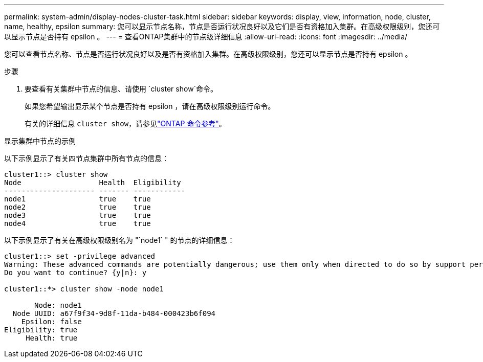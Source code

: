 ---
permalink: system-admin/display-nodes-cluster-task.html 
sidebar: sidebar 
keywords: display, view, information, node, cluster, name, healthy, epsilon 
summary: 您可以显示节点名称，节点是否运行状况良好以及它们是否有资格加入集群。在高级权限级别，您还可以显示节点是否持有 epsilon 。 
---
= 查看ONTAP集群中的节点级详细信息
:allow-uri-read: 
:icons: font
:imagesdir: ../media/


[role="lead"]
您可以查看节点名称、节点是否运行状况良好以及是否有资格加入集群。在高级权限级别，您还可以显示节点是否持有 epsilon 。

.步骤
. 要查看有关集群中节点的信息、请使用 `cluster show`命令。
+
如果您希望输出显示某个节点是否持有 epsilon ，请在高级权限级别运行命令。

+
有关的详细信息 `cluster show`，请参见link:https://docs.netapp.com/us-en/ontap-cli/cluster-show.html["ONTAP 命令参考"^]。



.显示集群中节点的示例
以下示例显示了有关四节点集群中所有节点的信息：

[listing]
----

cluster1::> cluster show
Node                  Health  Eligibility
--------------------- ------- ------------
node1                 true    true
node2                 true    true
node3                 true    true
node4                 true    true
----
以下示例显示了有关在高级权限级别名为 "`node1` " 的节点的详细信息：

[listing]
----

cluster1::> set -privilege advanced
Warning: These advanced commands are potentially dangerous; use them only when directed to do so by support personnel.
Do you want to continue? {y|n}: y

cluster1::*> cluster show -node node1

       Node: node1
  Node UUID: a67f9f34-9d8f-11da-b484-000423b6f094
    Epsilon: false
Eligibility: true
     Health: true
----